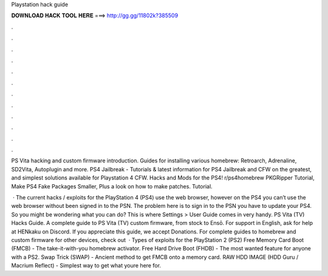 Playstation hack guide



𝐃𝐎𝐖𝐍𝐋𝐎𝐀𝐃 𝐇𝐀𝐂𝐊 𝐓𝐎𝐎𝐋 𝐇𝐄𝐑𝐄 ===> http://gg.gg/11802k?385509



.



.



.



.



.



.



.



.



.



.



.



.

PS Vita hacking and custom firmware introduction. Guides for installing various homebrew: Retroarch, Adrenaline, SD2Vita, Autoplugin and more. PS4 Jailbreak - Tutorials & latest information for PS4 Jailbreak and CFW on the greatest, and simplest solutions available for Playstation 4 CFW. Hacks and Mods for the PS4! r/ps4homebrew PKGRipper Tutorial, Make PS4 Fake Packages Smaller, Plus a look on how to make patches. Tutorial.

 · The current hacks / exploits for the PlayStation 4 (PS4) use the web browser, however on the PS4 you can’t use the web browser without been signed in to the PSN. The problem here is to sign in to the PSN you have to update your PS4. So you might be wondering what you can do? This is where Settings > User Guide comes in very handy. PS Vita (TV) Hacks Guide. A complete guide to PS Vita (TV) custom firmware, from stock to Ensō. For support in English, ask for help at HENkaku on Discord. If you appreciate this guide, we accept Donations. For complete guides to homebrew and custom firmware for other devices, check out   · Types of exploits for the PlayStation 2 (PS2) Free Memory Card Boot (FMCB) - The take-it-with-you homebrew activator. Free Hard Drive Boot (FHDB) - The most wanted feature for anyone with a PS2. Swap Trick (SWAP) - Ancient method to get FMCB onto a memory card. RAW HDD IMAGE (HDD Guru / Macrium Reflect) - Simplest way to get what youre here for.
